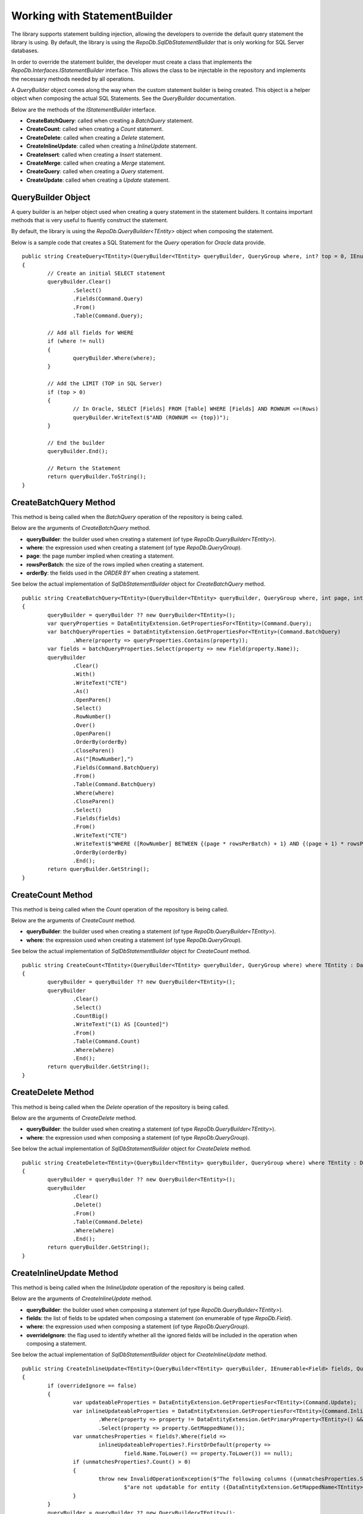 Working with StatementBuilder
=============================

The library supports statement building injection, allowing the developers to override the default query statement the library is using. By default, the library is using the `RepoDb.SqlDbStatementBuilder` that is only working for SQL Server databases.

In order to override the statement builder, the developer must create a class that implements the `RepoDb.Interfaces.IStatementBuilder` interface. This allows the class to be injectable in the repository and implements the necessary methods needed by all operations.

A `QueryBuilder` object comes along the way when the custom statement builder is being created. This object is a helper object when composing the actual SQL Statements. See the `QueryBuilder` documentation.

Below are the methods of the `IStatementBuilder` interface.

- **CreateBatchQuery**: called when creating a `BatchQuery` statement.
- **CreateCount**: called when creating a `Count` statement.
- **CreateDelete**: called when creating a `Delete` statement.
- **CreateInlineUpdate**: called when creating a `InlineUpdate` statement.
- **CreateInsert**: called when creating a `Insert` statement.
- **CreateMerge**: called when creating a `Merge` statement.
- **CreateQuery**: called when creating a `Query` statement.
- **CreateUpdate**: called when creating a `Update` statement.

QueryBuilder Object
-------------------

.. highlight:: none

A query builder is an helper object used when creating a query statement in the statement builders. It contains important methods that is very useful to fluently construct the statement.

By default, the library is using the `RepoDb.QueryBuilder<TEntity>` object when composing the statement.

Below is a sample code that creates a SQL Statement for the `Query` operation for `Oracle` data provide.

::

	public string CreateQuery<TEntity>(QueryBuilder<TEntity> queryBuilder, QueryGroup where, int? top = 0, IEnumerable<OrderField> orderBy = null) where TEntity : DataEntity
	{
		// Create an initial SELECT statement
		queryBuilder.Clear()
			.Select()
			.Fields(Command.Query)
			.From()
			.Table(Command.Query);
            
		// Add all fields for WHERE
		if (where != null)
		{
			queryBuilder.Where(where);
		}
            
		// Add the LIMIT (TOP in SQL Server)
		if (top > 0)
		{
			// In Oracle, SELECT [Fields] FROM [Table] WHERE [Fields] AND ROWNUM <=(Rows)
			queryBuilder.WriteText($"AND (ROWNUM <= {top})");
		}
            
		// End the builder
		queryBuilder.End();

		// Return the Statement
		return queryBuilder.ToString();
	}

CreateBatchQuery Method
-----------------------

.. highlight:: none

This method is being called when the `BatchQuery` operation of the repository is being called.

Below are the arguments of `CreateBatchQuery` method.

- **queryBuilder**: the builder used when creating a statement (of type `RepoDb.QueryBuilder<TEntity>`).
- **where**: the expression used when creating a statement (of type `RepoDb.QueryGroup`).
- **page**: the page number implied when creating a statement.
- **rowsPerBatch**: the size of the rows implied when creating a statement.
- **orderBy**: the fields used in the `ORDER BY` when creating a statement.

See below the actual implementation of `SqlDbStatementBuilder` object for `CreateBatchQuery` method.

::

	public string CreateBatchQuery<TEntity>(QueryBuilder<TEntity> queryBuilder, QueryGroup where, int page, int rowsPerBatch, IEnumerable<OrderField> orderBy) where TEntity : DataEntity
	{
		queryBuilder = queryBuilder ?? new QueryBuilder<TEntity>();
		var queryProperties = DataEntityExtension.GetPropertiesFor<TEntity>(Command.Query);
		var batchQueryProperties = DataEntityExtension.GetPropertiesFor<TEntity>(Command.BatchQuery)
			.Where(property => queryProperties.Contains(property));
		var fields = batchQueryProperties.Select(property => new Field(property.Name));
		queryBuilder
			.Clear()
			.With()
			.WriteText("CTE")
			.As()
			.OpenParen()
			.Select()
			.RowNumber()
			.Over()
			.OpenParen()
			.OrderBy(orderBy)
			.CloseParen()
			.As("[RowNumber],")
			.Fields(Command.BatchQuery)
			.From()
			.Table(Command.BatchQuery)
			.Where(where)
			.CloseParen()
			.Select()
			.Fields(fields)
			.From()
			.WriteText("CTE")
			.WriteText($"WHERE ([RowNumber] BETWEEN {(page * rowsPerBatch) + 1} AND {(page + 1) * rowsPerBatch})")
			.OrderBy(orderBy)
			.End();
		return queryBuilder.GetString();
	}

CreateCount Method
------------------

.. highlight:: none

This method is being called when the `Count` operation of the repository is being called.

Below are the arguments of `CreateCount` method.

- **queryBuilder**: the builder used when creating a statement (of type `RepoDb.QueryBuilder<TEntity>`).
- **where**: the expression used when creating a statement (of type `RepoDb.QueryGroup`).
 
See below the actual implementation of `SqlDbStatementBuilder` object for `CreateCount` method.

::

	public string CreateCount<TEntity>(QueryBuilder<TEntity> queryBuilder, QueryGroup where) where TEntity : DataEntity
	{
		queryBuilder = queryBuilder ?? new QueryBuilder<TEntity>();
		queryBuilder
			.Clear()
			.Select()
			.CountBig()
			.WriteText("(1) AS [Counted]")
			.From()
			.Table(Command.Count)
			.Where(where)
			.End();
		return queryBuilder.GetString();
	}

CreateDelete Method
-------------------

.. highlight:: none

This method is being called when the `Delete` operation of the repository is being called.

Below are the arguments of `CreateDelete` method.

- **queryBuilder**: the builder used when creating a statement (of type `RepoDb.QueryBuilder<TEntity>`).
- **where**: the expression used when composing a statement (of type `RepoDb.QueryGroup`).

See below the actual implementation of `SqlDbStatementBuilder` object for `CreateDelete` method.

::

	public string CreateDelete<TEntity>(QueryBuilder<TEntity> queryBuilder, QueryGroup where) where TEntity : DataEntity
	{
		queryBuilder = queryBuilder ?? new QueryBuilder<TEntity>();
		queryBuilder
			.Clear()
			.Delete()
			.From()
			.Table(Command.Delete)
			.Where(where)
			.End();
		return queryBuilder.GetString();
	}

CreateInlineUpdate Method
-------------------------

.. highlight:: none

This method is being called when the `InlineUpdate` operation of the repository is being called.

Below are the arguments of `CreateInlineUpdate` method.

- **queryBuilder**: the builder used when composing a statement (of type `RepoDb.QueryBuilder<TEntity>`).
- **fields**: the list of fields to be updated when composing a statement (on enumerable of type `RepoDb.Field`).
- **where**: the expression used when composing a statement (of type `RepoDb.QueryGroup`).
- **overrideIgnore**: the flag used to identify whether all the ignored fields will be included in the operation when composing a statement.
 
See below the actual implementation of `SqlDbStatementBuilder` object for `CreateInlineUpdate` method.

::

	public string CreateInlineUpdate<TEntity>(QueryBuilder<TEntity> queryBuilder, IEnumerable<Field> fields, QueryGroup where, bool? overrideIgnore = false) where TEntity : DataEntity
	{
		if (overrideIgnore == false)
		{
			var updateableProperties = DataEntityExtension.GetPropertiesFor<TEntity>(Command.Update);
			var inlineUpdateableProperties = DataEntityExtension.GetPropertiesFor<TEntity>(Command.InlineUpdate)
				.Where(property => property != DataEntityExtension.GetPrimaryProperty<TEntity>() && updateableProperties.Contains(property))
				.Select(property => property.GetMappedName());
			var unmatchesProperties = fields?.Where(field =>
				inlineUpdateableProperties?.FirstOrDefault(property =>
					field.Name.ToLower() == property.ToLower()) == null);
			if (unmatchesProperties?.Count() > 0)
			{
				throw new InvalidOperationException($"The following columns ({unmatchesProperties.Select(field => field.AsField()).Join(", ")}) " +
					$"are not updatable for entity ({DataEntityExtension.GetMappedName<TEntity>(Command.InlineUpdate)}).");
			}
		}
		queryBuilder = queryBuilder ?? new QueryBuilder<TEntity>();
		queryBuilder
			.Clear()
			.Update()
			.Table(Command.InlineUpdate)
			.Set()
			.FieldsAndParameters(fields)
			.Where(where)
			.End();
		return queryBuilder.GetString();
	}

CreateInsert Method
-------------------

.. highlight:: none

This method is being called when the `Insert` operation of the repository is being called.

Below are the arguments of `CreateInsert` method.

- **queryBuilder**: the builder used when composing a statement (of type `RepoDb.QueryBuilder<TEntity>`).
 
See below the actual implementation of `SqlDbStatementBuilder` object for `CreateInsert` method.

::

	public string CreateInsert<TEntity>(QueryBuilder<TEntity> queryBuilder) where TEntity : DataEntity
	{
		queryBuilder = queryBuilder ?? new QueryBuilder<TEntity>();
		var primary = DataEntityExtension.GetPrimaryProperty<TEntity>();
		var isPrimaryIdentity = primary.IsIdentity();
		var fields = DataEntityExtension.GetPropertiesFor<TEntity>(Command.Insert)
			.Where(property => !(isPrimaryIdentity && property == primary))
			.Select(p => new Field(p.Name));
		queryBuilder
			.Clear()
			.Insert()
			.Into()
			.Table(Command.Insert)
			.OpenParen()
			.Fields(fields)
			.CloseParen()
			.Values()
			.OpenParen()
			.Parameters(fields)
			.CloseParen()
			.End();
		var result = isPrimaryIdentity ? "SCOPE_IDENTITY()" : $"@{primary.GetMappedName()}";
		queryBuilder
			.Select()
			.WriteText(result)
			.As("[Result]")
			.End();
		return queryBuilder.GetString();
	}

CreateMerge Method
------------------

.. highlight:: none

This method is being called when the `Merge` operation of the repository is being called.

Below are the arguments of `CreateMerge` method.

- **queryBuilder**: the builder used when composing a statement (of type `RepoDb.QueryBuilder<TEntity>`).
- **qualifiers**: the list of fields to be used as a qualifiers when composing a statement (on enumerable of type `RepoDb.Field`).
 
See below the actual implementation of `SqlDbStatementBuilder` object for `CreateMerge` method.

::

	public string CreateMerge<TEntity>(QueryBuilder<TEntity> queryBuilder, IEnumerable<Field> qualifiers) where TEntity : DataEntity
	{
		queryBuilder = queryBuilder ?? new QueryBuilder<TEntity>();
		var primary = DataEntityExtension.GetPrimaryProperty<TEntity>();
		var isPrimaryIdentity = primary.IsIdentity();
		if (qualifiers == null && primary != null)
		{
			qualifiers = new Field(primary?.Name).AsEnumerable();
		}
		var insertProperties = DataEntityExtension.GetPropertiesFor<TEntity>(Command.Insert)
			.Where(property => !(isPrimaryIdentity && property == primary));
		var updateProperties = DataEntityExtension.GetPropertiesFor<TEntity>(Command.Insert)
			.Where(property => property != primary);
		var mergeProperties = DataEntityExtension.GetPropertiesFor<TEntity>(Command.Merge);
		var mergeInsertableFields = mergeProperties
			.Where(property => insertProperties.Contains(property))
			.Select(property => new Field(property.Name));
		var mergeUpdateableFields = mergeProperties
			.Where(property => updateProperties.Contains(property))
			.Select(property => new Field(property.Name));
		queryBuilder
			.Clear()
			// MERGE T USING S
			.Merge()
			.Table(Command.Merge)
			.As("T")
			.Using()
			.OpenParen()
			.Select()
			.ParametersAsFields(Command.None) // All fields must be included for selection
			.CloseParen()
			.As("S")
			// QUALIFIERS
			.On()
			.OpenParen()
			.WriteText(qualifiers?
				.Select(
					field => field.AsJoinQualifier("S", "T"))
						.Join($" {StringConstant.And.ToUpper()} "))
			.CloseParen()
			// WHEN NOT MATCHED THEN INSERT VALUES
			.When()
			.Not()
			.Matched()
			.Then()
			.Insert()
			.OpenParen()
			.Fields(mergeInsertableFields)
			.CloseParen()
			.Values()
			.OpenParen()
			.Parameters(mergeInsertableFields)
			.CloseParen()
			// WHEN MATCHED THEN UPDATE SET
			.When()
			.Matched()
			.Then()
			.Update()
			.Set()
			.FieldsAndAliasFields(mergeUpdateableFields, "S")
			.End();
		return queryBuilder.GetString();
	}

CreateQuery Method
------------------

.. highlight:: none

This method is being called when the `Query` operation of the repository is being called.

Below are the arguments of `CreateQuery` method.

- **queryBuilder**: the builder used when composing a statement (of type `RepoDb.QueryBuilder<TEntity>`).
- **where**: the expression used when composing a statement (of type `RepoDb.QueryGroup`).
- **top**: the value that identifies the number of rows to be returned when composing a statement.
- **orderBy**: the fields used in the `ORDER BY` when creating a statement.
 
See below the actual implementation of `SqlDbStatementBuilder` object for `CreateQuery` method.

::

	public string CreateQuery<TEntity>(QueryBuilder<TEntity> queryBuilder, QueryGroup where, int? top = 0, IEnumerable<OrderField> orderBy = null) where TEntity : DataEntity
	{
		queryBuilder = queryBuilder ?? new QueryBuilder<TEntity>();
		queryBuilder
			.Clear()
			.Select()
			.Top(top)
			.Fields(Command.Query)
			.From()
			.Table(Command.Query)
			.Where(where)
			.OrderBy(orderBy)
			.End();
		return queryBuilder.GetString();
	}

CreateUpdate Method
-------------------

.. highlight:: none

This method is being called when the `Update` operation of the repository is being called.

Below are the arguments of `CreateUpdate` method.

- **queryBuilder**: the builder used when composing a statement (of type `RepoDb.QueryBuilder<TEntity>`).
- **where**: the expression used when composing a statement (of type `RepoDb.QueryGroup`).
 
See below the actual implementation of `SqlDbStatementBuilder` object for `CreateUpdate` method.

::

	public string CreateUpdate<TEntity>(QueryBuilder<TEntity> queryBuilder, QueryGroup where) where TEntity : DataEntity
	{
		queryBuilder = queryBuilder ?? new QueryBuilder<TEntity>();
		var fields = DataEntityExtension.GetPropertiesFor<TEntity>(Command.Update)
			.Where(property => property != DataEntityExtension.GetPrimaryProperty<TEntity>())
			.Select(p => new Field(p.Name));
		queryBuilder
			.Clear()
			.Update()
			.Table(Command.Update)
			.Set()
			.FieldsAndParameters(fields)
			.Where(where)
			.End();
		return queryBuilder.GetString();
	}

Creating a custom Statement Builder
-----------------------------------

.. highlight:: none

The main reason why the library supports the statement builder is to allow the developers override the default statement builder of the library. By default, the library statement builder is only limited for SQL Server providers (as SQL Statements). However, it will fail if the library is being used to access the Oracle, MySql or any other providers.

To create a custom statement builder, simply create a class and implements the `RepoDb.Interfaces.IStatementBuilder` interface.

::
	
	public class OracleDbStatementBuilder : IStatementBuilder
	{
		public string CreateQuery<TEntity>(QueryBuilder<TEntity> queryBuilder, QueryGroup where, int? top = 0,
			IEnumerable<OrderField> orderBy = null) where TEntity : DataEntity
		{
			throw new NotImplementedException();
		}

		public string CreateBatchQuery<TEntity>(QueryBuilder<TEntity> queryBuilder, QueryGroup where, int page,
			int rowsPerBatch, IEnumerable<OrderField> orderby) where TEntity : DataEntity
		{
			throw new NotImplementedException();
		}

		public string CreateCount<TEntity>(QueryBuilder<TEntity> queryBuilder, QueryGroup where) where TEntity : DataEntity
		{
			throw new NotImplementedException();
		}

		public string CreateDelete<TEntity>(QueryBuilder<TEntity> queryBuilder, QueryGroup where) where TEntity : DataEntity
		{
			throw new NotImplementedException();
		}

		public string CreateInlineUpdate<TEntity>(QueryBuilder<TEntity> queryBuilder, IEnumerable<Field> fields, QueryGroup where, bool? overrideIgnore = false) where TEntity : DataEntity
		{
			throw new NotImplementedException();
		}

		public string CreateInsert<TEntity>(QueryBuilder<TEntity> queryBuilder) where TEntity : DataEntity
		{
			throw new NotImplementedException();
		}

		public string CreateMerge<TEntity>(QueryBuilder<TEntity> queryBuilder, IEnumerable<Field> qualifiers) where TEntity : DataEntity
		{
			throw new NotImplementedException();
		}

		public string CreateUpdate<TEntity>(QueryBuilder<TEntity> queryBuilder, QueryGroup where) where TEntity : DataEntity
		{
			throw new NotImplementedException();
		}
	}

Once the custom statement builder is created, it then can be used as an injectable object into the repository. See sample below injecting a statement builder for Oracle provider.

::

	var statementBuilder = new OracleDbStatementBuilder();
	var repository = new DbRepository<SqlConnection>(@"Server=.;Database=Northwind;Integrated Security=SSPI;"
		0, // commandTimeout
		null, // cache
		null, // trace
		statementBuilder, // statementBuilder
	);

With the code snippets above, everytime the repository operation methods is being called, the `OracleStatementBuilder` corresponding method will be executed.

Mapping a Statement Builder
---------------------------

.. highlight:: c#

By default, the library is using the `RepoDb.SqlDbStatementBuilder` object for the statement builder. As discussed above, when creating a custom statement builder, it can then be injected as an object in the repository. However, if the developer wants to map the statement builder by provider level, this feature comes into the play.

The mapper is of static type `RepoDb.StatementBuilderMapper`.

The following are the methods of this object.

- **Get**: returns the instance of statement builder by type (of type `System.Data.IDbConnection`).
- **Map**: maps the custom statement builder to a type (of type `System.Data.IDbConnection`).

Mapping a statement builder enables the developer to map the custom statement builder by provider level. 

Let say for example, if the developers created the following repositories:

 - CustomerRepository (for `SqlConnection`)
 - ProductRepository (for `SqlConnection`)
 - OrderRepository (for `OracleConnection`)
 - CompanyRepository (for `OleDbConnection`)

Then, by mapping a custom statement builders, it will enable the library to summon the statement builder based on the provider of the repository. With the following repositories defined above, the developers must implement atleast two (2) custom statement builder (one for Oracle provider and one for OleDb provider).

Let say the developer created 2 new custom statement builders named:

 - OracleStatementBuilder
 - OleDbStatementBuilder

The developers can now map the following statement builders into the repositories by provider level. Below is the sample way on how to do it.

::

	StatementBuilderMapper.Map(typeof(OracleConnection), new OracleStatementBuilder());
	StatementBuilderMapper.Map(typeof(OleDbConnection), new OleDbStatementBuilder());

The object `StatementBuilderMapper.Map` is callable everywhere in the application as it was implemented in s static way. Make sure to call it once, or else, an exception will be thrown.
